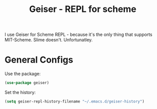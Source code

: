 #+TITLE: Geiser - REPL for scheme
#+PROPERTY: header-args :mkdirp yes :tangle ~/.emacs.d/config/programming/lisp/scheme/geiser.el 
I use Geiser for Scheme REPL - because it's the only thing
that supports MIT-Scheme. Slime doesn't. Unfortunatley. 

* General Configs

Use the package:

#+BEGIN_SRC emacs-lisp 
  (use-package geiser)
#+END_SRC

Set the history:
#+BEGIN_SRC emacs-lisp 
  (setq geiser-repl-history-filename "~/.emacs.d/geiser-history")
#+END_SRC



